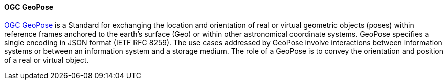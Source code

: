 [[geopose]]
==== OGC GeoPose

https://geopose.org/[OGC GeoPose] is a Standard for exchanging the location and orientation of real or virtual geometric objects (poses) within reference frames anchored to the earth’s surface (Geo) or within other astronomical coordinate systems. GeoPose specifies a single encoding in JSON format (IETF RFC 8259). The use cases addressed by GeoPose involve interactions between information systems or between an information system and a storage medium. The role of a GeoPose is to convey the orientation and position of a real or virtual object.